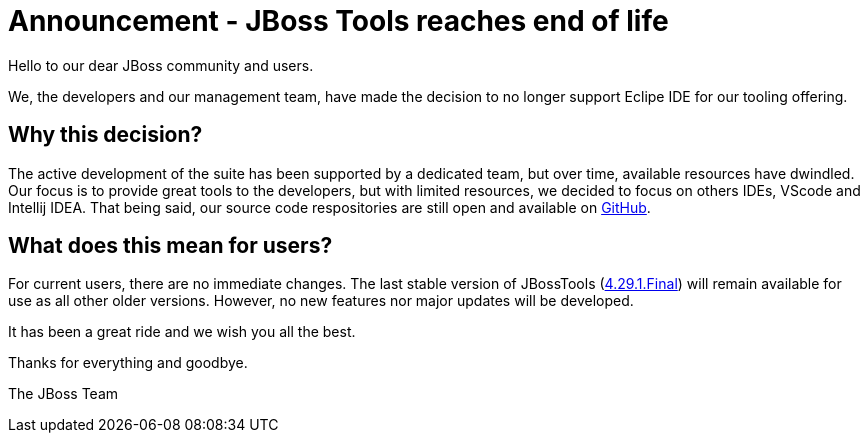 = Announcement - JBoss Tools reaches end of life
:page-layout: blog
:page-author: sbouchet
:page-tags: [release, jbosstools, jbosscentral]
:page-date: 2025-08-01

Hello to our dear JBoss community and users.

We, the developers and our management team, have made the decision to no longer support Eclipe IDE for our tooling offering.

== Why this decision?

The active development of the suite has been supported by a dedicated team, but over time, available resources have dwindled. Our focus is to provide great tools to the developers, but with limited resources, we decided to focus on others IDEs, VScode and Intellij IDEA.
That being said, our source code respositories are still open and available on https://github.com/jbosstools[GitHub].

== What does this mean for users?
For current users, there are no immediate changes. The last stable version of JBossTools (https://tools.jboss.org/downloads/jbosstools/2023-09/4.29.1.Final.html[4.29.1.Final]) will remain available for use as all other older versions. However, no new features nor major updates will be developed.

It has been a great ride and we wish you all the best.

Thanks for everything and goodbye.

The JBoss Team
